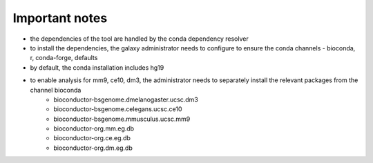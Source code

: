 Important notes
----------------

- the dependencies of the tool are handled by the conda dependency resolver

- to install the dependencies, the galaxy administrator needs to configure to ensure the conda channels - bioconda, r, conda-forge, defaults

- by default, the conda installation includes hg19

- to enable analysis for mm9, ce10, dm3, the administrator needs to separately install the relevant packages from the channel bioconda
    - bioconductor-bsgenome.dmelanogaster.ucsc.dm3
    - bioconductor-bsgenome.celegans.ucsc.ce10
    - bioconductor-bsgenome.mmusculus.ucsc.mm9
    - bioconductor-org.mm.eg.db
    - bioconductor-org.ce.eg.db
    - bioconductor-org.dm.eg.db
